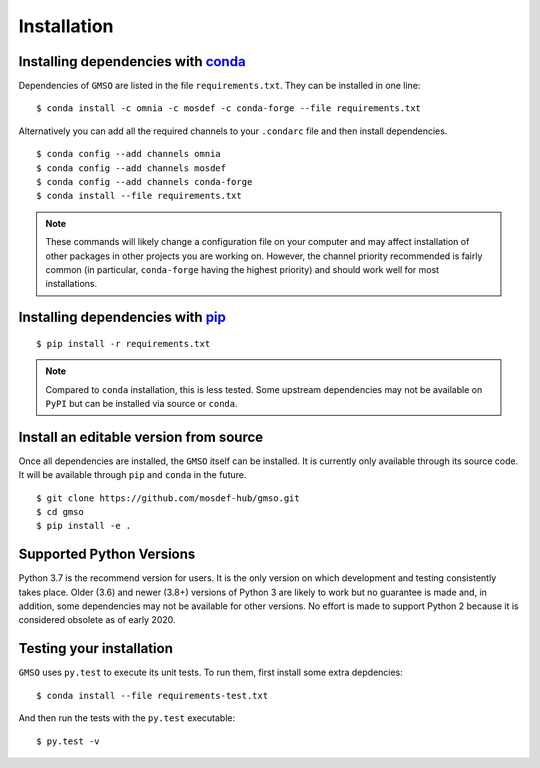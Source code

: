 ============
Installation
============

Installing dependencies with `conda <http://continuum.io/downloads>`_
---------------------------------------------------------------------

Dependencies of ``GMSO`` are listed in the file ``requirements.txt``. They
can be installed in one line:
::

    $ conda install -c omnia -c mosdef -c conda-forge --file requirements.txt

Alternatively you can add all the required channels to your ``.condarc`` file
and then install dependencies.
::

    $ conda config --add channels omnia
    $ conda config --add channels mosdef
    $ conda config --add channels conda-forge
    $ conda install --file requirements.txt

.. note::
    These commands will likely change a configuration file on your computer and
    may affect installation of other packages in other projects you are working
    on. However, the channel priority recommended is fairly common
    (in particular, ``conda-forge`` having the highest priority) and should
    work well for most installations.

Installing dependencies with `pip <https://pypi.org/project/pip/>`_
-------------------------------------------------------------------
::

    $ pip install -r requirements.txt

.. note::
    Compared to ``conda`` installation, this is less tested. Some upstream
    dependencies may not be available on ``PyPI`` but can be installed via
    source or ``conda``.

Install an editable version from source
---------------------------------------

Once all dependencies are installed, the ``GMSO`` itself can be installed.
It is currently only available through its source code. It will be available
through ``pip`` and ``conda`` in the future.
::

    $ git clone https://github.com/mosdef-hub/gmso.git
    $ cd gmso
    $ pip install -e .


Supported Python Versions
-------------------------

Python 3.7 is the recommend version for users. It is the only version on which
development and testing consistently takes place.  Older (3.6) and newer (3.8+)
versions of Python 3 are likely to work but no guarantee is made and, in
addition, some dependencies may not be available for other versions.  No effort
is made to support Python 2 because it is considered obsolete as of early 2020. 

Testing your installation
-------------------------

``GMSO`` uses ``py.test`` to execute its unit tests. To run them, first install some extra depdencies:
::
    $ conda install --file requirements-test.txt


And then run the tests with the ``py.test`` executable:
::
    $ py.test -v
